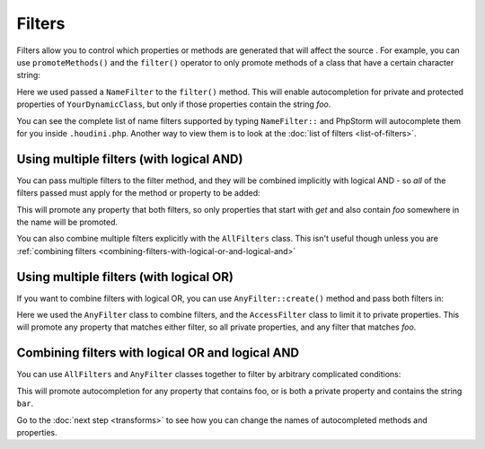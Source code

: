 Filters
-------

Filters allow you to control which properties or methods are generated that will affect the source
. For example, you can use ``promoteMethods()`` and the ``filter()`` operator to only promote methods
of a class that have a certain character string:

.. code-block:: php
   :caption: .houdini.php

   <?php
   namespace Houdini\Config\V1;

   use YourNamespace\YourDynamicClass;

   houdini()->modifyClass(YourDynamicClass::class)
       ->promoteProperties()
       ->filter( NameFilter::contains('foo') );

Here we used passed a ``NameFilter`` to the ``filter()`` method. This will
enable autocompletion for private and protected properties of ``YourDynamicClass``,
but only if those properties contain the string `foo`.

You can see the complete list of name filters supported by typing ``NameFilter::`` and PhpStorm will
autocomplete them for you inside ``.houdini.php``. Another way to view them is to look at the
:doc:`list of filters <list-of-filters>`.

Using multiple filters (with logical AND)
~~~~~~~~~~~~~~~~~~~~~~~~~~~~~~~~~~~~~~~~~

You can pass multiple filters to the filter method, and they will be combined implicitly with logical AND -
so *all* of the filters passed must apply for the method or property to be added:

.. code-block:: php
   :caption: .houdini.php

   <?php
   namespace Houdini\Config\V1;

   use YourNamespace\YourDynamicClass;

   houdini()->modifyClass(YourDynamicClass::class)
       ->promoteProperties()
       ->filter(
          NameFilter::contains('foo'),
          NameFilter::startsWith('get')
       ));

This will promote any property that both filters, so only properties that start
with `get` and also contain `foo` somewhere in the name will be promoted.

You can also combine multiple filters explicitly with the ``AllFilters`` class.
This isn't useful though unless you are :ref:`combining filters <combining-filters-with-logical-or-and-logical-and>`

Using multiple filters (with logical OR)
~~~~~~~~~~~~~~~~~~~~~~~~~~~~~~~~~~~~~~~~

If you want to combine filters with logical OR, you can
use ``AnyFilter::create()`` method and pass both filters in:

.. code-block:: php
   :caption: .houdini.php

   <?php
   namespace Houdini\Config\V1;

   use YourNamespace\YourDynamicClass;

   houdini()->modifyClass(YourDynamicClass::class)
       ->promoteProperties()
       ->filter( AnyFilter::create(
          NameFilter::contains('foo'),
          AccessFilter::isPrivate()
       ));

Here we used the ``AnyFilter`` class to combine filters, and the ``AccessFilter`` class
to limit it to private properties. This will promote any property that matches either
filter, so all private properties, and any filter that matches `foo`.

Combining filters with logical OR and logical AND
~~~~~~~~~~~~~~~~~~~~~~~~~~~~~~~~~~~~~~~~~~~~~~~~~

You can use ``AllFilters`` and ``AnyFilter`` classes together to filter by arbitrary
complicated conditions:

.. code-block:: php
   :caption: .houdini.php

   <?php
   namespace Houdini\Config\V1;

   use YourNamespace\YourDynamicClass;

   houdini()->modifyClass(YourDynamicClass::class)
       ->promoteProperties()
       ->filter( AnyFilter::create(
          NameFilter::contains('foo'),
          AllFilters::create(
            AccessFilter::isPrivate(),
            NameFilter::contains('bar')
          )
       ));

This will promote autocompletion for any property that contains foo, or is both a private property and contains
the string ``bar``.

Go to the :doc:`next step <transforms>` to see how you can change the names of
autocompleted methods and properties.
